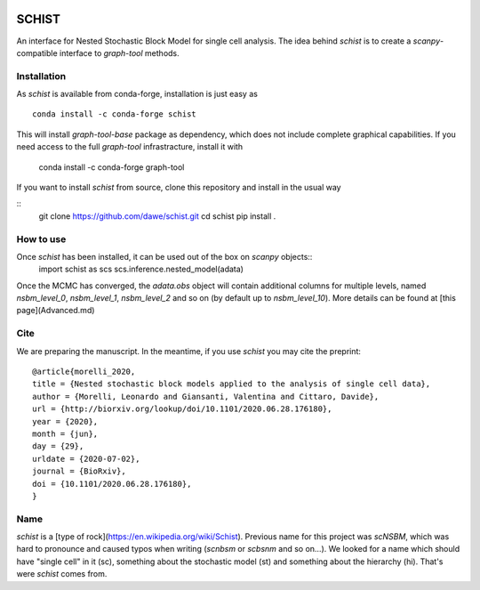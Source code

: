 .. image:: ../../garnet.png
   :height: 200
   :width: 200
   :alt: logo
   
======
SCHIST
======
.. highlight:: python

An interface for Nested Stochastic Block Model for single cell analysis. The idea behind `schist` is to create a `scanpy`-compatible interface to `graph-tool` methods.

Installation
------------

As `schist` is available from conda-forge, installation is just easy as
::

    conda install -c conda-forge schist


This will install `graph-tool-base` package as dependency, which does not include complete graphical capabilities. If you need access to the full `graph-tool` infrastracture, install it with


    conda install -c conda-forge graph-tool


If you want to install `schist` from source, clone this repository and install in the usual way

::
    git clone https://github.com/dawe/schist.git
    cd schist
    pip install .


How to use
----------

Once `schist` has been installed, it can be used out of the box on `scanpy` objects::
    import schist as scs
    scs.inference.nested_model(adata)


Once the MCMC has converged, the `adata.obs` object will contain additional columns for multiple levels, named `nsbm_level_0`, `nsbm_level_1`, `nsbm_level_2` and so on (by default up to `nsbm_level_10`). 
More details can be found at [this page](Advanced.md)


Cite
----
.. highlight:: None
We are preparing the manuscript. In the meantime, if you use `schist` you may cite the preprint::


    @article{morelli_2020,
    title = {Nested stochastic block models applied to the analysis of single cell data},
    author = {Morelli, Leonardo and Giansanti, Valentina and Cittaro, Davide},
    url = {http://biorxiv.org/lookup/doi/10.1101/2020.06.28.176180},
    year = {2020},
    month = {jun},
    day = {29},
    urldate = {2020-07-02},
    journal = {BioRxiv},
    doi = {10.1101/2020.06.28.176180},
    }


Name
----

`schist` is a [type of rock](https://en.wikipedia.org/wiki/Schist). Previous name for this project was `scNSBM`, which was hard to pronounce and caused typos when writing (`scnbsm` or `scbsnm` and so on…). We looked for a name which should have "single cell" in it (sc), something about the stochastic model (st) and something about the hierarchy (hi). That's were `schist` comes from. 
